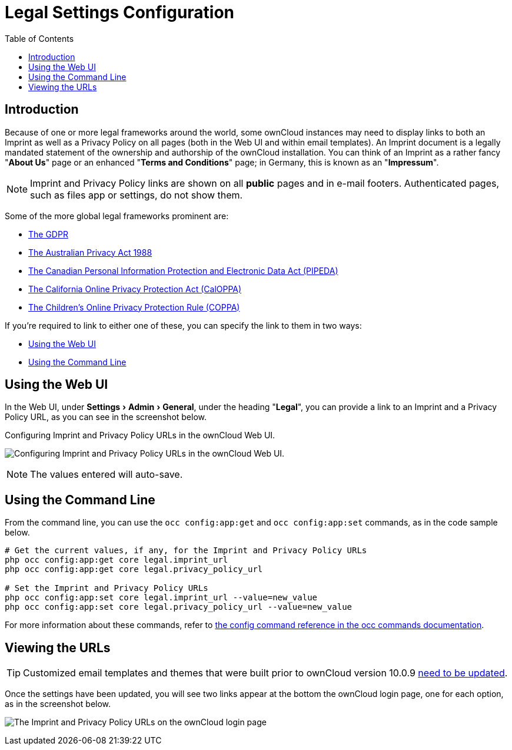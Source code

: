 = Legal Settings Configuration
:toc: right
:experimental:
:release-notes-imprint-and-privacy-url: https://doc.owncloud.com/server/admin_manual/release_notes.html#new-options-to-display-imprint-and-privacy-policy

== Introduction

Because of one or more legal frameworks around the world, some ownCloud instances may need to display links to both an Imprint as well as a Privacy Policy on all pages (both in the Web UI and within email templates).
An Imprint document is a legally mandated statement of the ownership and authorship of the ownCloud installation.
You can think of an Imprint as a rather fancy "*About Us*" page or an enhanced "*Terms and Conditions*" page; in Germany, this is known as an "*Impressum*".

[NOTE]
====
Imprint and Privacy Policy links are shown on all *public* pages and in e-mail footers.
Authenticated pages, such as files app or settings, do not show them.
====

Some of the more global legal frameworks prominent are:

- https://www.eugdpr.org/[The GDPR]
- https://www.oaic.gov.au/privacy-law/privacy-act/[The Australian Privacy Act 1988]
- https://www.priv.gc.ca/en/privacy-topics/privacy-laws-in-canada/the-personal-information-protection-and-electronic-documents-act-pipeda/[The Canadian Personal Information Protection and Electronic Data Act (PIPEDA)]
- http://consumercal.org/california-online-privacy-protection-act-caloppa/[The California Online Privacy Protection Act (CalOPPA)]
- http://www.coppa.org/[The Children's Online Privacy Protection Rule (COPPA)]

If you're required to link to either one of these, you can specify the link to them in two ways:

- xref:using-the-web-ui[Using the Web UI]
- xref:using-the-command-line[Using the Command Line]

== Using the Web UI

In the Web UI, under menu:Settings[Admin > General], under the heading "*Legal*", you can provide a link to an Imprint and a Privacy Policy URL, as you can see in the screenshot below.

[#img-owncloud-webui-legal-urls-configuration]
.Configuring Imprint and Privacy Policy URLs in the ownCloud Web UI.
image:configuration/server/owncloud-webui-legal-urls-configuration.png[Configuring Imprint and Privacy Policy URLs in the ownCloud Web UI.]

NOTE: The values entered will auto-save.

== Using the Command Line

From the command line, you can use the `occ config:app:get` and `occ config:app:set` commands, as in the code sample below.

[source,console]
....
# Get the current values, if any, for the Imprint and Privacy Policy URLs
php occ config:app:get core legal.imprint_url
php occ config:app:get core legal.privacy_policy_url

# Set the Imprint and Privacy Policy URLs
php occ config:app:set core legal.imprint_url --value=new_value
php occ config:app:set core legal.privacy_policy_url --value=new_value
....

For more information about these commands, refer to xref:configuration/server/occ_command.adoc#config-commands[the config command reference in the occ commands documentation].

== Viewing the URLs

[TIP]
====
Customized email templates and themes that were built prior to ownCloud version 10.0.9 {release-notes-imprint-and-privacy-url}[need to be updated].
====

Once the settings have been updated, you will see two links appear at the bottom the ownCloud login page, one for each option, as in the screenshot below.

image:configuration/server/legal-settings/login-form-with-legal-settings-links.png[The Imprint and Privacy Policy URLs on the ownCloud login page]
